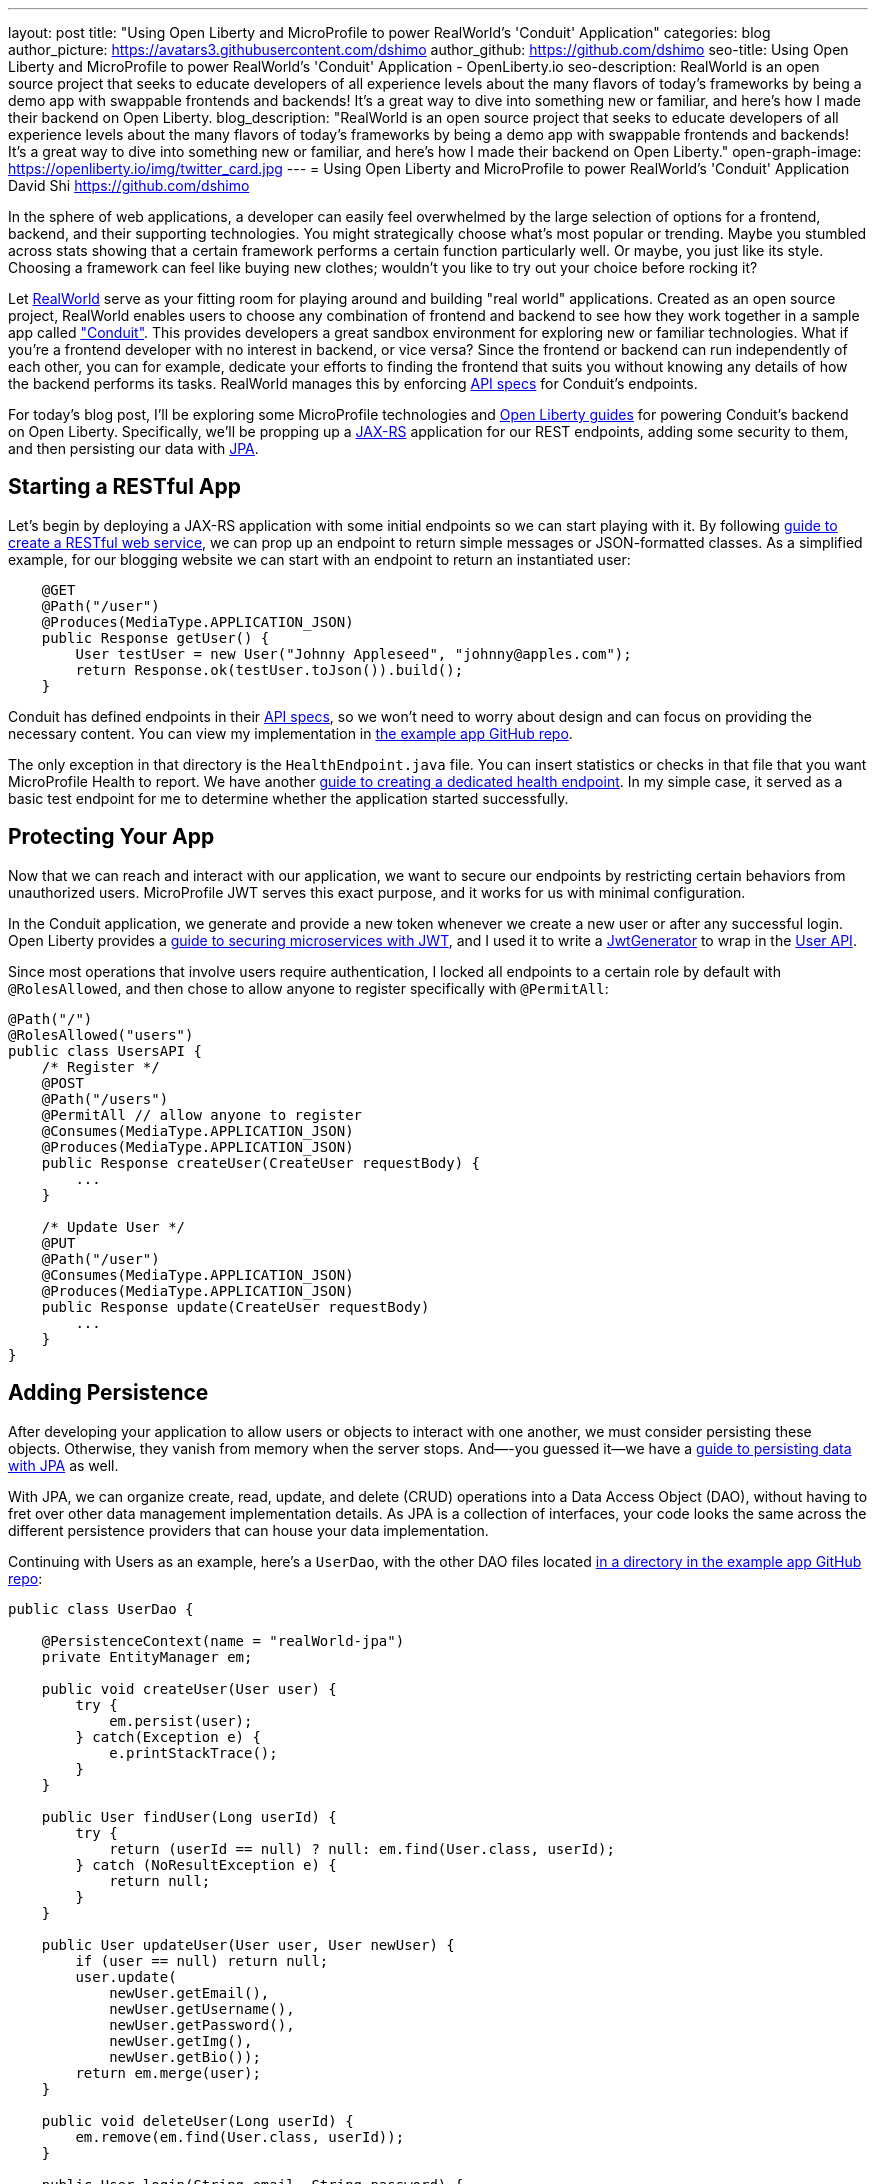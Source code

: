 ---
layout: post
title: "Using Open Liberty and MicroProfile to power RealWorld's 'Conduit' Application"
categories: blog
author_picture: https://avatars3.githubusercontent.com/dshimo
author_github: https://github.com/dshimo
seo-title: Using Open Liberty and MicroProfile to power RealWorld's 'Conduit' Application - OpenLiberty.io
seo-description: RealWorld is an open source project that seeks to educate developers of all experience levels about the many flavors of today's frameworks by being a demo app with swappable frontends and backends! It's a great way to dive into something new or familiar, and here's how I made their backend on Open Liberty.
blog_description: "RealWorld is an open source project that seeks to educate developers of all experience levels about the many flavors of today's frameworks by being a demo app with swappable frontends and backends! It's a great way to dive into something new or familiar, and here's how I made their backend on Open Liberty."
open-graph-image: https://openliberty.io/img/twitter_card.jpg
---
= Using Open Liberty and MicroProfile to power RealWorld's 'Conduit' Application
David Shi <https://github.com/dshimo>



In the sphere of web applications, a developer can easily feel overwhelmed by the large selection of options for a frontend, backend, and their supporting technologies.  You might strategically choose what's most popular or trending. Maybe you stumbled across stats showing that a certain framework performs a certain function particularly well. Or maybe, you just like its style. Choosing a framework can feel like buying new clothes; wouldn't you like to try out your choice before rocking it?

Let link:https://github.com/gothinkster/realworld[RealWorld] serve as your fitting room for playing around and building "real world" applications. Created as an open source project, RealWorld enables users to choose any combination of frontend and backend to see how they work together in a sample app called link:https://demo.realworld.io/["Conduit"]. This provides developers a great sandbox environment for exploring new or familiar technologies. What if you're a frontend developer with no interest in backend, or vice versa? Since the frontend or backend can run independently of each other, you can for example, dedicate your efforts to finding the frontend that suits you without knowing any details of how the backend performs its tasks. RealWorld manages this by enforcing link:https://github.com/gothinkster/realworld/tree/master/spec#project-overview[API specs] for Conduit's endpoints.

For today's blog post, I'll be exploring some MicroProfile technologies and link:https://www.openliberty.io/guides/[Open Liberty guides] for powering Conduit's backend on Open Liberty. Specifically, we'll be propping up a link:https://en.wikipedia.org/wiki/Jakarta_RESTful_Web_Services[JAX-RS] application for our REST endpoints, adding some security to them, and then persisting our data with link:https://en.wikipedia.org/wiki/Jakarta_Persistence[JPA].

== Starting a RESTful App

Let's begin by deploying a JAX-RS application with some initial endpoints so we can start playing with it. By following link:https://openliberty.io/guides/rest-intro.html[guide to create a RESTful web service], we can prop up an endpoint to return simple messages or JSON-formatted classes. As a simplified example, for our blogging website we can start with an endpoint to return an instantiated user:

[source,java]
----
    @GET
    @Path("/user")
    @Produces(MediaType.APPLICATION_JSON)
    public Response getUser() {
        User testUser = new User("Johnny Appleseed", "johnny@apples.com");
        return Response.ok(testUser.toJson()).build();
    }
----

Conduit has defined endpoints in their link:https://github.com/gothinkster/realworld/tree/master/api[API specs], so we won't need to worry about design and can focus on providing the necessary content. You can view my implementation in link:https://github.com/OpenLiberty/openliberty-realworld-example-app/tree/master/src/main/java/application/rest[the example app GitHub repo].

The only exception in that directory is the `HealthEndpoint.java` file. You can insert statistics or checks in that file that you want MicroProfile Health to report. We have another link:https://openliberty.io/guides/microprofile-health.html[guide to creating a dedicated health endpoint]. In my simple case, it served as a basic test endpoint for me to determine whether the application started successfully.

== Protecting Your App

Now that we can reach and interact with our application, we want to secure our endpoints by restricting certain behaviors from unauthorized users. MicroProfile JWT serves this exact purpose, and it works for us with minimal configuration.

In the Conduit application, we generate and provide a new token whenever we create a new user or after any successful login. Open Liberty provides a link:https://openliberty.io/guides/microprofile-jwt.html[guide to securing microservices with JWT], and I used it to write a link:https://github.com/OpenLiberty/openliberty-realworld-example-app/blob/master/src/main/java/security/JwtGenerator.java[JwtGenerator] to wrap in the link:https://github.com/OpenLiberty/openliberty-realworld-example-app/blob/master/src/main/java/application/rest/UsersAPI.java[User API].

Since most operations that involve users require authentication, I locked all endpoints to a certain role by default with `@RolesAllowed`, and then chose to allow anyone to register specifically with `@PermitAll`:

[source,java]
----
@Path("/")
@RolesAllowed("users")
public class UsersAPI {
    /* Register */
    @POST
    @Path("/users")
    @PermitAll // allow anyone to register
    @Consumes(MediaType.APPLICATION_JSON)
    @Produces(MediaType.APPLICATION_JSON)
    public Response createUser(CreateUser requestBody) {
        ...
    }

    /* Update User */
    @PUT
    @Path("/user")
    @Consumes(MediaType.APPLICATION_JSON)
    @Produces(MediaType.APPLICATION_JSON)
    public Response update(CreateUser requestBody)
        ...
    }
}
----

== Adding Persistence

After developing your application to allow users or objects to interact with one another, we must consider persisting these objects. Otherwise, they vanish from memory when the server stops. And—-you guessed it--we have a link:https://openliberty.io/guides/jpa-intro.html[guide to persisting data with JPA] as well.

With JPA, we can organize create, read, update, and delete (CRUD) operations into a Data Access Object (DAO), without having to fret over other data management implementation details. As JPA is a collection of interfaces, your code looks the same across the different persistence providers that can house your data implementation.

Continuing with Users as an example, here's a `UserDao`, with the other DAO files located link:https://github.com/OpenLiberty/openliberty-realworld-example-app/tree/master/src/main/java/dao[in a directory in the example app GitHub repo]:

[source,java]
----
public class UserDao {

    @PersistenceContext(name = "realWorld-jpa")
    private EntityManager em;

    public void createUser(User user) {
        try {
            em.persist(user);
        } catch(Exception e) {
            e.printStackTrace();
        }
    }

    public User findUser(Long userId) {
        try {
            return (userId == null) ? null: em.find(User.class, userId);
        } catch (NoResultException e) {
            return null;
        }
    }

    public User updateUser(User user, User newUser) {
        if (user == null) return null;
        user.update(
            newUser.getEmail(),
            newUser.getUsername(),
            newUser.getPassword(),
            newUser.getImg(),
            newUser.getBio());
        return em.merge(user);
    }

    public void deleteUser(Long userId) {
        em.remove(em.find(User.class, userId));
    }

    public User login(String email, String password) {
        return em.createQuery("SELECT u FROM User u WHERE u.email = :email
                               AND u.password = :password", User.class)
            .setParameter("email", email)
            .setParameter("password", password)
            .getSingleResult();
    }
}
----

== Try it Out!

You can pull the code in and play with it on your own machine. Our full implementation can be found on our link:https://github.com/OpenLiberty/openliberty-realworld-example-app[Open Liberty GitHub] where the README should cover how to build it locally. To view Conduit locally, I personally chose link:https://github.com/gothinkster/angular-realworld-example-app[Angular] as my frontend, and followed their instructions on starting it. Of course, you can choose whichever link:https://codebase.show/projects/realworld[frontend] you'd like!

With link:https://draft-openlibertyio.mybluemix.net/guides/[the Open Liberty guides] as a resource, we can follow along to put together a backend with RESTful endpoints, secure them with MicroProfile JWT, and then add persistence by using JPA. Although these were the minimal ingredients I covered in this blog, link:https://projects.eclipse.org/projects/technology.microprofile[MicroProfile] and Open Liberty offer many more accessible tools that are ready for in-production use.

We encourage you to wander around the open source space. You're welcome to pull our link:https://github.com/OpenLiberty/openliberty-realworld-example-app[example app code] and play with it directly.

Build it, run it, make an issue, or open a pull request. Don't forget to check out the link:https://github.com/gothinkster/realworld[RealWorld repository] for hands-on experience with various other backends and frontends.
